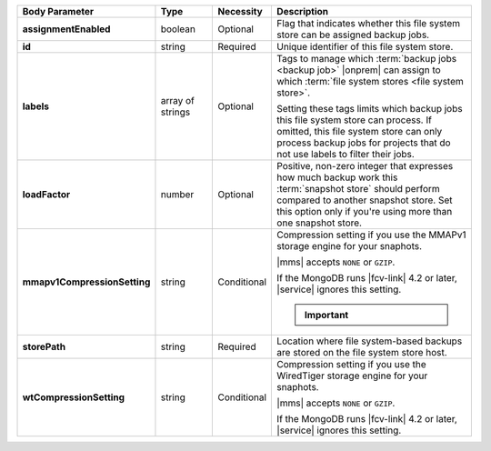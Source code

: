 .. list-table::
   :widths: 20 14 11 55
   :header-rows: 1
   :stub-columns: 1

   * - Body Parameter
     - Type
     - Necessity
     - Description

   * - assignmentEnabled
     - boolean
     - Optional
     - Flag that indicates whether this file system store can be
       assigned backup jobs.

   * - id
     - string
     - Required
     - Unique identifier of this file system store.

   * - labels
     - array of strings
     - Optional
     - Tags to manage which :term:`backup jobs <backup job>` |onprem|
       can assign to which :term:`file system stores <file system
       store>`.

       Setting these tags limits which backup jobs this file system
       store can process. If omitted, this file system store can only
       process backup jobs for projects that do not use labels to
       filter their jobs.

   * - loadFactor
     - number
     - Optional
     - Positive, non-zero integer that expresses how much backup work
       this :term:`snapshot store` should perform compared to another
       snapshot store. Set this option only if you're using more than
       one snapshot store.

       .. seealso::

          To learn more about :guilabel:`Load Factor`, see
          :doc:`Edit an Existing Blockstore </tutorial/manage-blockstore-storage>`

   * - mmapv1CompressionSetting
     - string
     - Conditional
     - Compression setting if you use the MMAPv1 storage engine for
       your snaphots.

       |mms| accepts ``NONE`` or ``GZIP``.

       If the MongoDB runs |fcv-link| 4.2 or later, |service| ignores
       this setting.

       .. important::

          .. include:: /includes/fact-mmapv1-deprecated.rst

   * - storePath
     - string
     - Required
     - Location where file system-based backups are stored on the
       file system store host.

   * - wtCompressionSetting
     - string
     - Conditional
     - Compression setting if you use the WiredTiger storage engine for
       your snaphots.

       |mms| accepts ``NONE`` or ``GZIP``.

       If the MongoDB runs |fcv-link| 4.2 or later, |service| ignores
       this setting.

